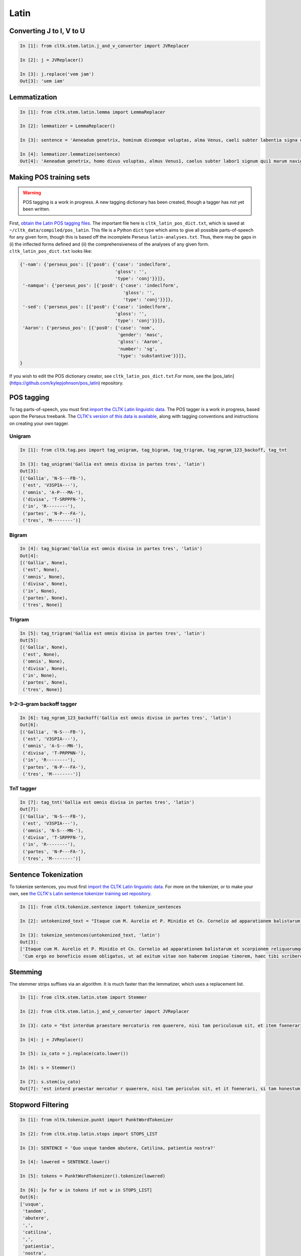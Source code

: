 Latin
*****


Converting J to I, V to U
======================

.. code-block:: python

   In [1]: from cltk.stem.latin.j_and_v_converter import JVReplacer

   In [2]: j = JVReplacer()

   In [3]: j.replace('vem jam')
   Out[3]: 'uem iam'


Lemmatization
=========

.. code-block:: python

   In [1]: from cltk.stem.latin.lemma import LemmaReplacer

   In [2]: lemmatizer = LemmaReplacer()

   In [3]: sentence = 'Aeneadum genetrix, hominum divomque voluptas, alma Venus, caeli subter labentia signa quae mare navigerum, quae terras frugiferentis concelebras, per te quoniam genus omne animantum concipitur visitque exortum lumina solis.'

   In [4]: lemmatizer.lemmatize(sentence)
   Out[4]: 'Aeneadum genetrix, homo divus voluptas, almus Venus1, caelus subter labor1 signum qui1 marum naviger, qui1 terra frugiferens concelebro, per tu quoniam genus1 omnicanus animantum concipio visus2 exortus2 lumen solus1.'


Making POS training sets
========================

.. warning::

   POS tagging is a work in progress. A new tagging dictionary has been created, though a tagger has not yet been written.

First, `obtain the Latin POS tagging files <http://cltk.readthedocs.org/en/latest/import_corpora.html#pos-tagging>`_. The important file here is ``cltk_latin_pos_dict.txt``, which is saved at ``~/cltk_data/compiled/pos_latin``. This file is a Python ``dict`` type which aims to give all possible parts-of-speech for any given form, though this is based off the incomplete Perseus ``latin-analyses.txt``. Thus, there may be gaps in (i) the inflected forms defined and (ii) the comprehensiveness of the analyses of any given form. ``cltk_latin_pos_dict.txt`` looks like:

.. code-block:: python

   {'-nam': {'perseus_pos': [{'pos0': {'case': 'indeclform',
                                       'gloss': '',
                                       'type': 'conj'}}]},
    '-namque': {'perseus_pos': [{'pos0': {'case': 'indeclform',
                                          'gloss': '',
                                          'type': 'conj'}}]},
    '-sed': {'perseus_pos': [{'pos0': {'case': 'indeclform',
                                       'gloss': '',
                                       'type': 'conj'}}]},
    'Aaron': {'perseus_pos': [{'pos0': {'case': 'nom',
                                        'gender': 'masc',
                                        'gloss': 'Aaron',
                                        'number': 'sg',
                                        'type': 'substantive'}}]},
   }

If you wish to edit the POS dictionary creator, see ``cltk_latin_pos_dict.txt``.For more, see the [pos_latin](https://github.com/kylepjohnson/pos_latin) repository.


POS tagging
===========

To tag parts-of-speech, you must first `import the CLTK Latin linguistic data <http://docs.cltk.org/en/latest/importing_corpora.html#cltk-linguistic-data-latin>`_. The POS tagger is a work in progress, based upon the Perseus treebank. The `CLTK's version of this data is available <https://github.com/cltk/latin_treebank_perseus>`_, along with tagging conventions and instructions on creating your own tagger.

Unigram
```````

.. code-block:: python

   In [1]: from cltk.tag.pos import tag_unigram, tag_bigram, tag_trigram, tag_ngram_123_backoff, tag_tnt

   In [3]: tag_unigram('Gallia est omnis divisa in partes tres', 'latin')
   Out[3]:
   [('Gallia', 'N-S---FB-'),
    ('est', 'V3SPIA---'),
    ('omnis', 'A-P---MA-'),
    ('divisa', 'T-SRPPFN-'),
    ('in', 'R--------'),
    ('partes', 'N-P---FA-'),
    ('tres', 'M--------')]


Bigram
``````

.. code-block:: python

   In [4]: tag_bigram('Gallia est omnis divisa in partes tres', 'latin')
   Out[4]:
   [('Gallia', None),
    ('est', None),
    ('omnis', None),
    ('divisa', None),
    ('in', None),
    ('partes', None),
    ('tres', None)]


Trigram
```````

.. code-block:: python

   In [5]: tag_trigram('Gallia est omnis divisa in partes tres', 'latin')
   Out[5]:
   [('Gallia', None),
    ('est', None),
    ('omnis', None),
    ('divisa', None),
    ('in', None),
    ('partes', None),
    ('tres', None)]


1–2–3–gram backoff tagger
`````````````````````````

.. code-block:: python

   In [6]: tag_ngram_123_backoff('Gallia est omnis divisa in partes tres', 'latin')
   Out[6]:
   [('Gallia', 'N-S---FB-'),
    ('est', 'V3SPIA---'),
    ('omnis', 'A-S---MN-'),
    ('divisa', 'T-PRPPNN-'),
    ('in', 'R--------'),
    ('partes', 'N-P---FA-'),
    ('tres', 'M--------')]



TnT tagger
`````````````````````````

.. code-block:: python

   In [7]: tag_tnt('Gallia est omnis divisa in partes tres', 'latin')
   Out[7]:
   [('Gallia', 'N-S---FB-'),
    ('est', 'V3SPIA---'),
    ('omnis', 'N-S---MN-'),
    ('divisa', 'T-SRPPFN-'),
    ('in', 'R--------'),
    ('partes', 'N-P---FA-'),
    ('tres', 'M--------')]


Sentence Tokenization
=====================

To tokenize sentences, you must first `import the CLTK Latin linguistic data <http://docs.cltk.org/en/latest/importing_corpora.html#cltk-linguistic-data-latin>`_. For more on the tokenizer, or to make your own, see `the CLTK's Latin sentence tokenizer training set repository <https://github.com/cltk/latin_training_set_sentence>`_.

.. code-block:: python

   In [1]: from cltk.tokenize.sentence import tokenize_sentences

   In [2]: untokenized_text = "Itaque cum M. Aurelio et P. Minidio et Cn. Cornelio ad apparationem balistarum et scorpionem reliquorumque tormentorum refectionem fui praesto et cum eis commoda accepi, quae cum primo mihi tribuisiti recognitionem, per sorosis commendationem servasti. Cum ergo eo beneficio essem obligatus, ut ad exitum vitae non haberem inopiae timorem, haec tibi scribere coepi, quod animadverti multa te aedificavisse et nunc aedificare, reliquo quoque tempore et publicorum et privatorum aedificiorum, pro amplitudine rerum gestarum ut posteris memoriae traderentur curam habiturum."

   In [3]: tokenize_sentences(untokenized_text, 'latin')
   Out[3]:
   ['Itaque cum M. Aurelio et P. Minidio et Cn. Cornelio ad apparationem balistarum et scorpionem reliquorumque tormentorum refectionem fui praesto et cum eis commoda accepi, quae cum primo mihi tribuisiti recognitionem, per sorosis commendationem servasti.',
    'Cum ergo eo beneficio essem obligatus, ut ad exitum vitae non haberem inopiae timorem, haec tibi scribere coepi, quod animadverti multa te aedificavisse et nunc aedificare, reliquo quoque tempore et publicorum et privatorum aedificiorum, pro amplitudine rerum gestarum ut posteris memoriae traderentur curam habiturum.']

Stemming
========
The stemmer strips suffixes via an algorithm. It is much faster than the lemmatizer, which uses a replacement list.

.. code-block:: python
   
   In [1]: from cltk.stem.latin.stem import Stemmer

   In [2]: from cltk.stem.latin.j_and_v_converter import JVReplacer

   In [3]: cato = "Est interdum praestare mercaturis rem quaerere, nisi tam periculosum sit, et item foenerari, si tam honestum. Maiores nostri sic habuerunt et ita in legibus posiverunt: furem dupli condemnari, foeneratorem quadrupli. Quanto peiorem civem existimarint foeneratorem quam furem, hinc licet existimare. Et virum bonum quom laudabant, ita laudabant: bonum agricolam bonumque colonum; amplissime laudari existimabatur qui ita laudabatur. Mercatorem autem strenuum studiosumque rei quaerendae existimo, verum, ut supra dixi, periculosum et calamitosum. At ex agricolis et viri fortissimi et milites strenuissimi gignuntur, maximeque pius quaestus stabilissimusque consequitur minimeque invidiosus, minimeque male cogitantes sunt qui in eo studio occupati sunt. Nunc, ut ad rem redeam, quod promisi institutum principium hoc erit."

   In [4]: j = JVReplacer()

   In [5]: iu_cato = j.replace(cato.lower())

   In [6]: s = Stemmer()
   
   In [7]: s.stem(iu_cato)
   Out[7]: 'est interd praestar mercatur r quaerere, nisi tam periculos sit, et it foenerari, si tam honestum. maior nostr sic habueru et ita in leg posiuerunt: fur dupl condemnari, foenerator quadrupli. quant peior ciu existimari foenerator quam furem, hinc lice existimare. et uir bon quo laudabant, ita laudabant: bon agricol bon colonum; amplissim laudar existimaba qui ita laudabatur. mercator autem strenu studios re quaerend existimo, uerum, ut supr dixi, periculos et calamitosum. at ex agricol et uir fortissim et milit strenuissim gignuntur, maxim p quaest stabilissim consequi minim inuidiosus, minim mal cogitant su qui in e studi occupat sunt. nunc, ut ad r redeam, quod promis institut principi hoc erit. '


Stopword Filtering
================

.. code-block:: python

   In [1]: from nltk.tokenize.punkt import PunktWordTokenizer

   In [2]: from cltk.stop.latin.stops import STOPS_LIST

   In [3]: SENTENCE = 'Quo usque tandem abutere, Catilina, patientia nostra?'

   In [4]: lowered = SENTENCE.lower()

   In [5]: tokens = PunktWordTokenizer().tokenize(lowered)

   In [6]: [w for w in tokens if not w in STOPS_LIST]
   Out[6]: 
   ['usque',
    'tandem',
    'abutere',
    ',',
    'catilina',
    ',',
    'patientia',
    'nostra',
    '?']
